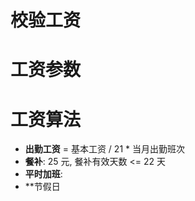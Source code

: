 * 


* 校验工资

* 工资参数

* 工资算法

  - **出勤工资** = 基本工资 / 21 * 当月出勤班次
  - **餐补**: 25 元, 餐补有效天数 <= 22 天
  - **平时加班**:
  - **节假日
  
